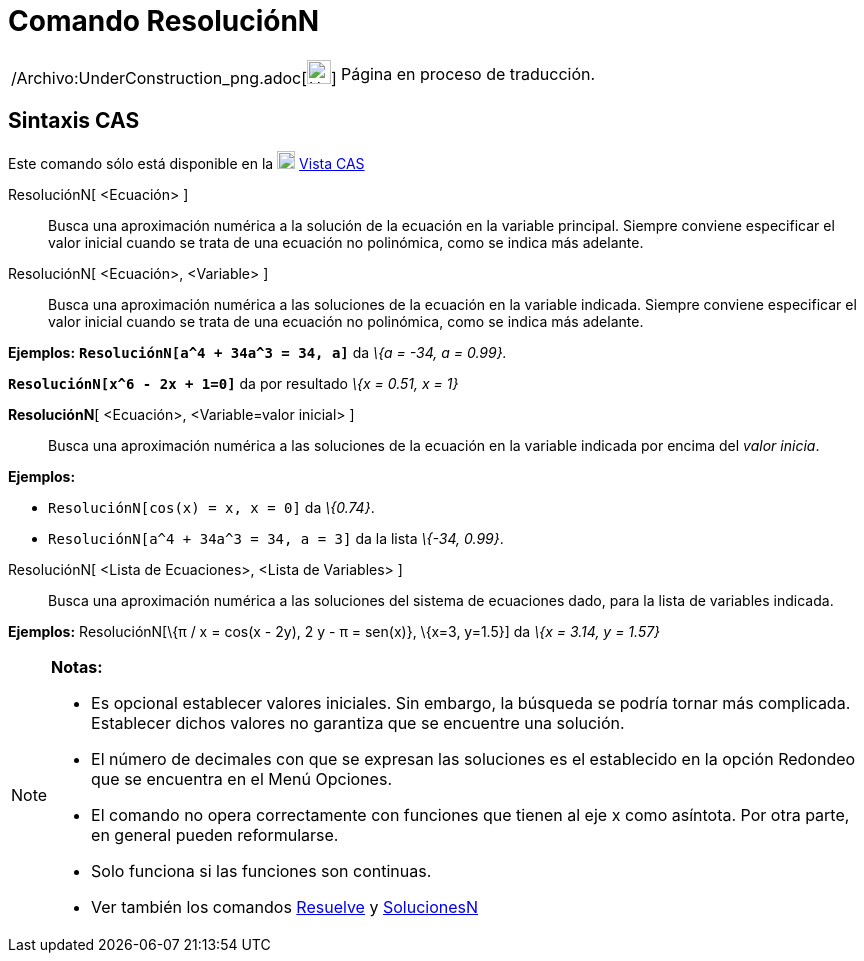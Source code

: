 = Comando ResoluciónN
:page-en: commands/NSolve_Command
ifdef::env-github[:imagesdir: /es/modules/ROOT/assets/images]

[width="100%",cols="50%,50%",]
|===
a|
/Archivo:UnderConstruction_png.adoc[image:24px-UnderConstruction.png[UnderConstruction.png,width=24,height=24]]

|Página en proceso de traducción.
|===

== Sintaxis CAS

Este comando sólo está disponible en la xref:/Vista_CAS.adoc[image:18px-Menu_view_cas.svg.png[Menu view
cas.svg,width=18,height=18]] xref:/Vista_CAS.adoc[Vista CAS]

ResoluciónN[ <Ecuación> ]::
  Busca una aproximación numérica a la solución de la ecuación en la variable principal. Siempre conviene especificar el
  valor inicial cuando se trata de una ecuación no polinómica, como se indica más adelante.
ResoluciónN[ <Ecuación>, <Variable> ]::
  Busca una aproximación numérica a las soluciones de la ecuación en la variable indicada. Siempre conviene especificar
  el valor inicial cuando se trata de una ecuación no polinómica, como se indica más adelante.

[EXAMPLE]
====

*Ejemplos:* *`++ResoluciónN[a^4 + 34a^3 = 34, a]++`* da _\{a = -34, a = 0.99}._

====

[EXAMPLE]
====

*`++ResoluciónN[x^6 - 2x + 1=0]++`* da por resultado _\{x = 0.51, x = 1}_

====

*ResoluciónN*[ <Ecuación>, <Variable=valor inicial> ]::
  Busca una aproximación numérica a las soluciones de la ecuación en la variable indicada por encima del _valor inicia_.

[EXAMPLE]
====

*Ejemplos:*

* `++ResoluciónN[cos(x) = x, x = 0]++` da _\{0.74}_.
* `++ResoluciónN[a^4 + 34a^3 = 34, a = 3]++` da la lista _\{-34, 0.99}_.

====

ResoluciónN[ <Lista de Ecuaciones>, <Lista de Variables> ]::
  Busca una aproximación numérica a las soluciones del sistema de ecuaciones dado, para la lista de variables indicada.

[EXAMPLE]
====

*Ejemplos:* ResoluciónN[\{π / x = cos(x - 2y), 2 y - π = sen(x)}, \{x=3, y=1.5}] da _\{x = 3.14, y = 1.57}_

====

[NOTE]
====

*Notas:*

* Es opcional establecer valores iniciales. Sin embargo, la búsqueda se podría tornar más complicada. Establecer dichos
valores no garantiza que se encuentre una solución.
* El número de decimales con que se expresan las soluciones es el establecido en la opción Redondeo que se encuentra en
el Menú Opciones.
* El comando no opera correctamente con funciones que tienen al eje x como asíntota. Por otra parte, en general pueden
reformularse.
* Solo funciona si las funciones son continuas.
* Ver también los comandos xref:/commands/Resuelve.adoc[Resuelve] y xref:/commands/SolucionesN.adoc[SolucionesN]
====
